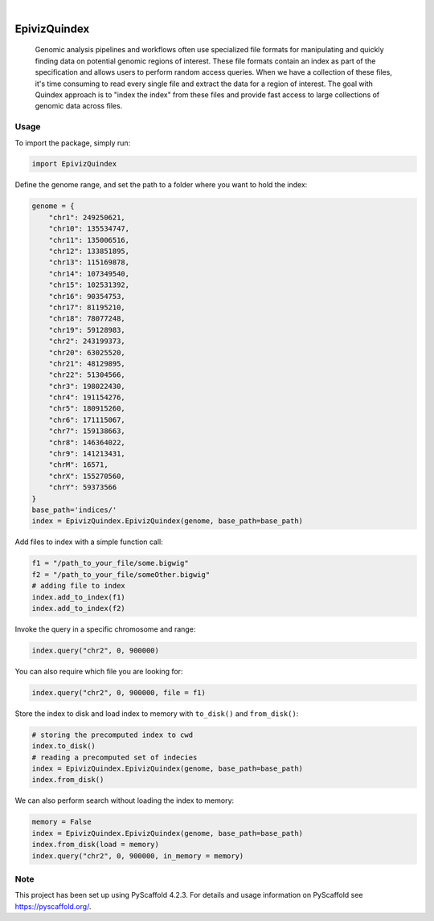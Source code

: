 .. These are examples of badges you might want to add to your README:
   please update the URLs accordingly

    .. image:: https://api.cirrus-ci.com/github/<USER>/EpivizQuindex.svg?branch=main
        :alt: Built Status
        :target: https://cirrus-ci.com/github/<USER>/EpivizQuindex
    .. image:: https://readthedocs.org/projects/EpivizQuindex/badge/?version=latest
        :alt: ReadTheDocs
        :target: https://EpivizQuindex.readthedocs.io/en/stable/
    .. image:: https://img.shields.io/coveralls/github/<USER>/EpivizQuindex/main.svg
        :alt: Coveralls
        :target: https://coveralls.io/r/<USER>/EpivizQuindex
    .. image:: https://img.shields.io/pypi/v/EpivizQuindex.svg
        :alt: PyPI-Server
        :target: https://pypi.org/project/EpivizQuindex/
    .. image:: https://img.shields.io/conda/vn/conda-forge/EpivizQuindex.svg
        :alt: Conda-Forge
        :target: https://anaconda.org/conda-forge/EpivizQuindex
    .. image:: https://pepy.tech/badge/EpivizQuindex/month
        :alt: Monthly Downloads
        :target: https://pepy.tech/project/EpivizQuindex
    .. image:: https://img.shields.io/twitter/url/http/shields.io.svg?style=social&label=Twitter
        :alt: Twitter
        :target: https://twitter.com/EpivizQuindex

.. image:: https://img.shields.io/badge/-PyScaffold-005CA0?logo=pyscaffold
    :alt: Project generated with PyScaffold
    :target: https://pyscaffold.org/

|

=============
EpivizQuindex
=============


    Genomic analysis pipelines and workflows often use specialized file formats for manipulating and quickly finding data on potential genomic regions of interest. These file formats contain an index as part of the specification and allows users to perform random access queries. When we have a collection of these files, it's time consuming to read every single file and extract the data for a region of interest. The goal with Quindex approach is to "index the index" from these files and provide fast access to large collections of genomic data across files.

Usage
====

To import the package, simply run:

.. code-block:: python

    import EpivizQuindex

Define the genome range, and set the path to a folder where you want to hold the index:

.. code-block:: python

    genome = {
        "chr1": 249250621, 
        "chr10": 135534747, 
        "chr11": 135006516, 
        "chr12": 133851895, 
        "chr13": 115169878, 
        "chr14": 107349540, 
        "chr15": 102531392, 
        "chr16": 90354753, 
        "chr17": 81195210, 
        "chr18": 78077248, 
        "chr19": 59128983, 
        "chr2": 243199373, 
        "chr20": 63025520, 
        "chr21": 48129895, 
        "chr22": 51304566, 
        "chr3": 198022430, 
        "chr4": 191154276, 
        "chr5": 180915260, 
        "chr6": 171115067, 
        "chr7": 159138663, 
        "chr8": 146364022, 
        "chr9": 141213431, 
        "chrM": 16571, 
        "chrX": 155270560, 
        "chrY": 59373566
    }
    base_path='indices/'
    index = EpivizQuindex.EpivizQuindex(genome, base_path=base_path)

Add files to index with a simple function call:

.. code-block:: python

    f1 = "/path_to_your_file/some.bigwig"
    f2 = "/path_to_your_file/someOther.bigwig"
    # adding file to index
    index.add_to_index(f1)
    index.add_to_index(f2)

Invoke the query in a specific chromosome and range:

.. code-block:: python

    index.query("chr2", 0, 900000)

You can also require which file you are looking for:

.. code-block:: python

    index.query("chr2", 0, 900000, file = f1)

Store the index to disk and load index to memory with ``to_disk()`` and ``from_disk()``:

.. code-block:: python

    # storing the precomputed index to cwd
    index.to_disk()
    # reading a precomputed set of indecies
    index = EpivizQuindex.EpivizQuindex(genome, base_path=base_path)
    index.from_disk()

We can also perform search without loading the index to memory:

.. code-block:: python

    memory = False
    index = EpivizQuindex.EpivizQuindex(genome, base_path=base_path)
    index.from_disk(load = memory)
    index.query("chr2", 0, 900000, in_memory = memory)


.. _pyscaffold-notes:

Note
====

This project has been set up using PyScaffold 4.2.3. For details and usage
information on PyScaffold see https://pyscaffold.org/.

